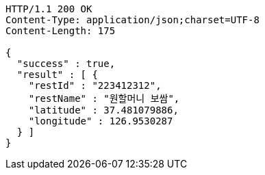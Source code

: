 [source,http,options="nowrap"]
----
HTTP/1.1 200 OK
Content-Type: application/json;charset=UTF-8
Content-Length: 175

{
  "success" : true,
  "result" : [ {
    "restId" : "223412312",
    "restName" : "원할머니 보쌈",
    "latitude" : 37.481079886,
    "longitude" : 126.9530287
  } ]
}
----